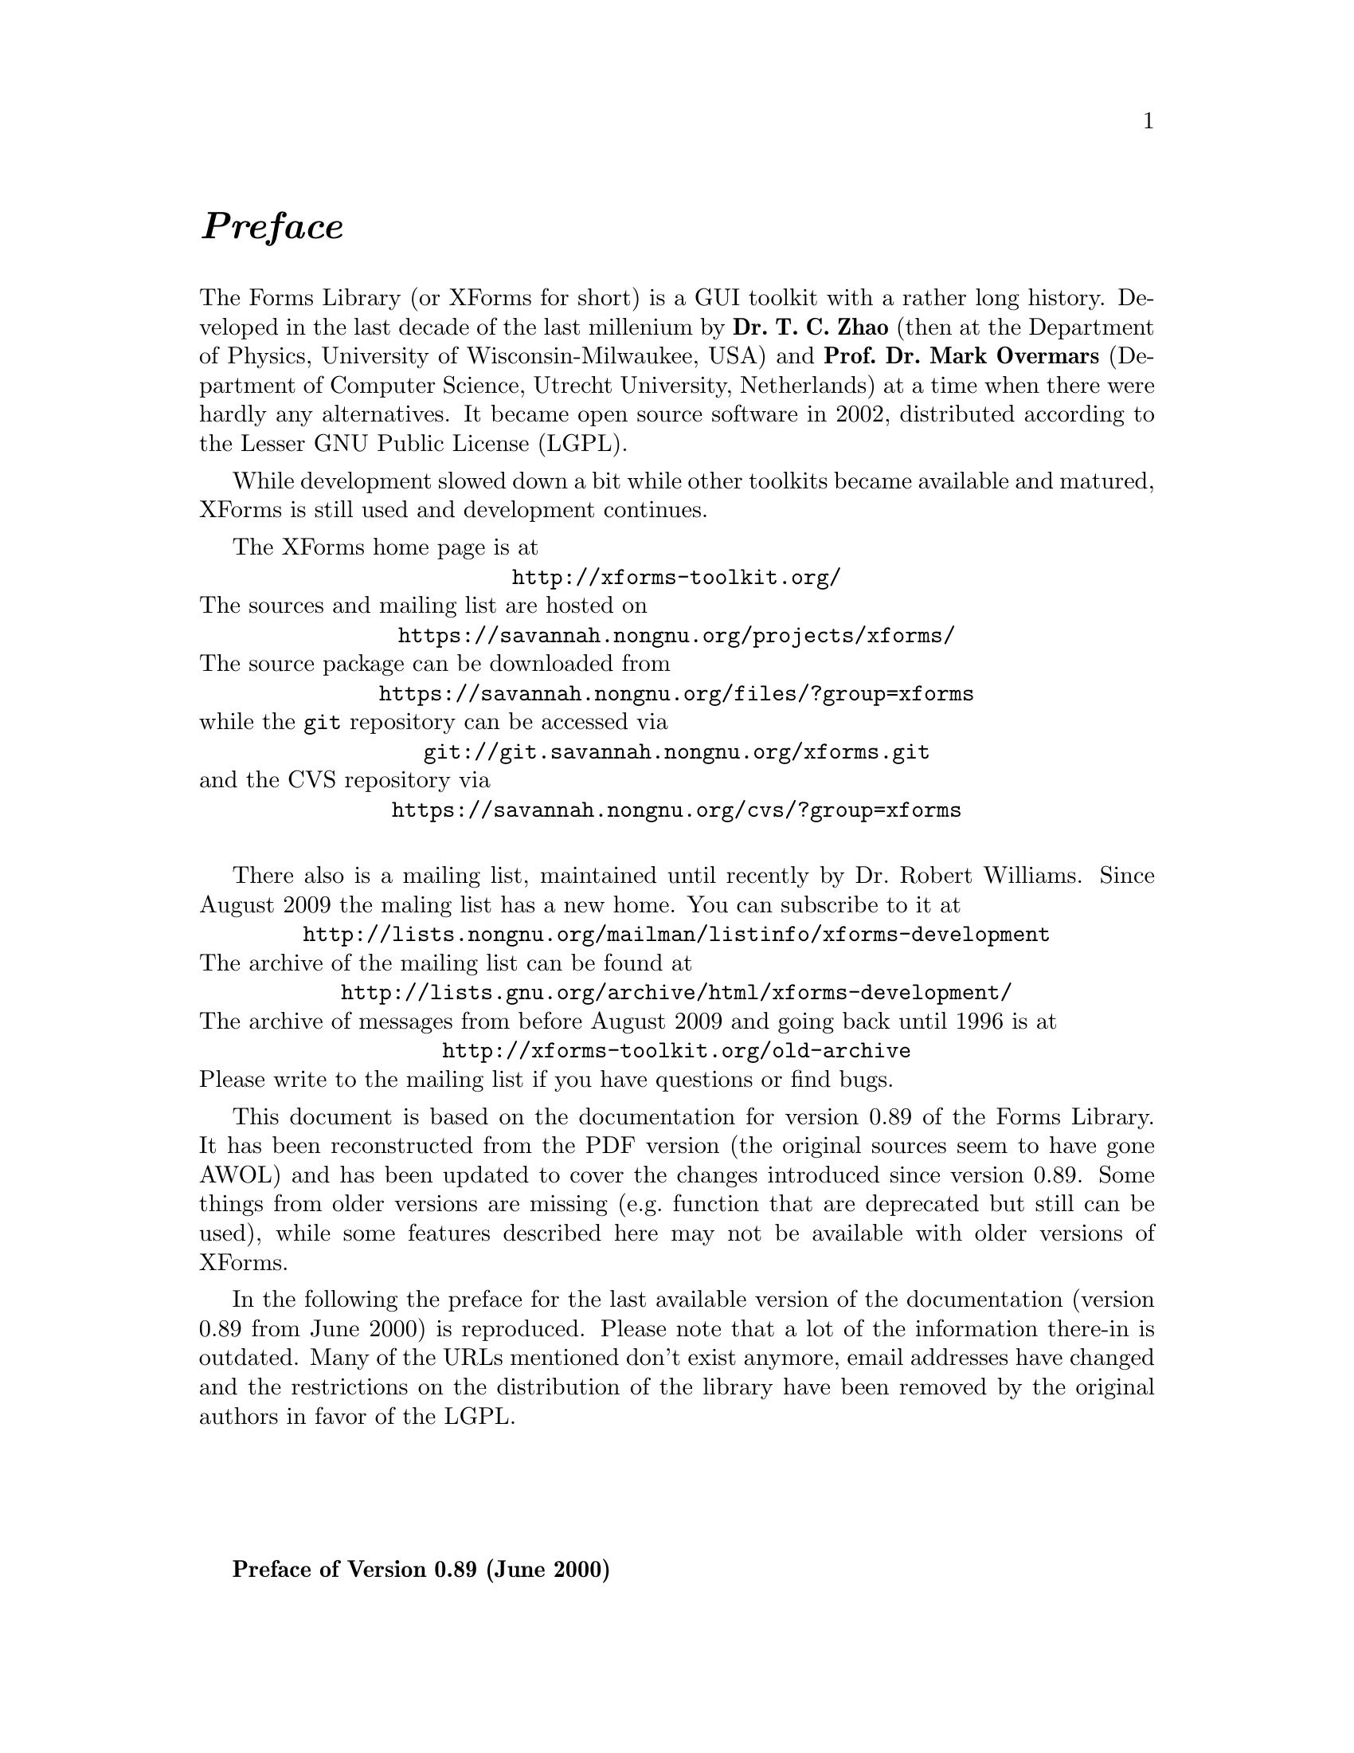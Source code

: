 @node Preface
@unnumbered @emph{Preface}

The Forms Library (or XForms for short) is a GUI toolkit with a rather
long history. Developed in the last decade of the last millenium by
@strong{Dr.@: T.@: C.@: Zhao} (then at the Department of Physics,
University of Wisconsin-Milwaukee, USA) and @strong{Prof.@: Dr.@: Mark
Overmars} (Department of Computer Science, Utrecht University,
Netherlands) at a time when there were hardly any alternatives. It
became open source software in 2002, distributed according to the
Lesser GNU Public License (LGPL).

While development slowed down a bit while other toolkits became
available and matured, XForms is still used and development
continues.

The XForms home page is at
@center @url{http://xforms-toolkit.org/}
The sources and mailing list are hosted on
@center @url{https://savannah.nongnu.org/projects/xforms/}
The source package can be downloaded from
@center @url{https://savannah.nongnu.org/files/?group=xforms}
while the @code{git} repository can be accessed via
@center @url{git://git.savannah.nongnu.org/xforms.git}
and the CVS repository via
@center @url{https://savannah.nongnu.org/cvs/?group=xforms}

There also is a mailing list, maintained until recently by Dr.@:
Robert Williams. Since August 2009 the maling list has a new home. You
can subscribe to it at
@center @url{http://lists.nongnu.org/mailman/listinfo/xforms-development}
The archive of the mailing list can be found at
@center @url{http://lists.gnu.org/archive/html/xforms-development/}
The archive of messages from before August 2009 and going back until
1996 is at
@center @url{http://xforms-toolkit.org/old-archive}
Please write to the mailing list if you have questions or find bugs.

This document is based on the documentation for version 0.89 of the
Forms Library. It has been reconstructed from the PDF version (the
original sources seem to have gone AWOL) and has been updated to cover
the changes introduced since version 0.89. Some things from older
versions are missing (e.g.@: function that are deprecated but still
can be used), while some features described here may not be available
with older versions of XForms.

In the following the preface for the last available version of the
documentation (version 0.89 from June 2000) is reproduced. Please note
that a lot of the information there-in is outdated. Many of the URLs
mentioned don't exist anymore, email addresses have changed and the
restrictions on the distribution of the library have been removed by
the original authors in favor of the LGPL.

@sp 4

@strong{Preface of Version 0.89 (June 2000)}

Window-based user interfaces are becoming a common and required
feature for most computer systems, and as a result, users have come to
expect all applications to have polished user-friendly interfaces.
Unfortunately, constructing user interfaces for programs is in general
a time consuming process. In the last few years a number of packages
have appeared that help build up graphical user interfaces (so-called
GUI's) in a simple way. Most of them, though, are difficult to use
and/or expensive to buy and/or limited in their capabilities. The
Forms Library was constructed to remedy this problem. The design goals
when making the Forms Library were to create a package that is
intuitive, simple to use, powerful, graphically good looking and
easily extendible.

The main notion in the Forms Library is that of a form. A form is a
window on which different objects are placed. Such a form is displayed
and the user can interact with the different objects on the form to
indicate his/her wishes. Many different classes of objects exist, like
buttons (of many different flavors) that the user can push with the
mouse, sliders with which the user can indicate a particular setting,
input fields in which the user can provide textual input, menus from
which the user can make choices, browsers in which the user can scroll
through large amounts of text (e.g.@: help files), etc. Whenever the
user changes the state of a particular object on one of the forms
displayed the application program is notified and can take action
accordingly. There are a number of different ways in which the
application program can interact with the forms, ranging from very
direct (waiting until something happens) to the use of callback
routines that are called whenever an object changes state.

The application program has a large amount of control over how objects
are drawn on the forms. It can set color, shape, text style, text
size, text color, etc. In this way forms can be fine tuned to one's
liking.

The Forms Library consists of a large number of C-routines to build up
interaction forms with buttons, sliders, input fields, dials, etc. in
a simple way. The routines can be used both in C and in C++ programs.
The library uses only the services provided by the Xlib and should run
on all workstations that have X installed on them. The current version
needs 4bits of color (or grayscale) to look nice, but it will function
properly on workstations having less depth (e.g.@: XForms works on B&W
X-terminals).

The library is easy to use. Defining a form takes a few lines of code
and interaction is fully handled by the library routines. A number of
demo programs are provided to show how easy forms are built and used.
For simple forms and those that may be frequently used in application
programs, e.g.@: to ask a question or select a file name, special
routines are provided. For example, to let the user choose a file in a
graphical way (allowing him/her to walk through the directory
hierarchy with a few mouse clicks) the application program needs to
use just one line of code.

To make designing forms even easier a Form Designer is provided. This
is a program that lets you interactively design forms and generate the
corresponding C-code. You simply choose the objects you want to place
on the forms from a list and draw them on a form. Next you can set
attributes, change size and position of the objects, etc., all using
the mouse.

Although this document describes all you need to know about using the
Forms Library for X, it is not an X tutorial. On the contrary, details
of programming in X are purposely hidden in the Forms Library
interfaces, and one need not be an X-expert to use the Forms Library,
although some knowledge of how X works would help to understand the
inner workings of the Forms Library.

Forms Library and all the programs either described in this document
or distributed as demos have been tested under X11 R4, R5 & R6 on all
major UNIX platforms, including SGI, SUN, HP, IBM RS6000/AIX, Dec
Alpha/OSF1, Linux(i386, alpha, m68k and sparc) as well as FreeBSD,
NetBSD (i386, m68k and sparc), OpenBSD(i386, pmax, sparc, alpha), SCO
and Unixware. Due to access and knowledge, testing on non-unix
platforms such as OpenVMS, OS/2 and Microsoft/NT are less than
comprehensive.

This document consists of four parts. The first part is a tutorial
that provides an easy, informal introduction to the Forms Library.
This part should be read by everybody that wants to use the library.
You are encouraged to try variations of the demo programs distributed
in the Forms Library package.

Part II describes the Form Designer with which you can design forms
interactively and haveForm Designer write code for you.

Part III gives an overview of all object classes currently available
in the library. The tutorial part only mentions the most basic classes
but here you find a complete overview.

Adding new object classes to the system is not very complicated. Part
IV describes how this should be done.

@strong{Version Note}

The authors request that the following name(s) be used
when referring to this toolkit
@center Forms Library for X,
@center Forms Library
@center or simply
@center XForms

Forms Library is not public domain. It is copyright (c) by T.C. Zhao
and Mark Overmars, and others, with all published and unpublished
rights reserved. However, permission to use for non-commercial and
not-for-profit purposes is granted. You may not use xforms
commercially (including in-house and contract/consulting use) without
contacting (xforms@@world.std.com) for a license arrangement. Use of
xforms for the sole purpose of running a publically available free
software that requires it is not considered a commercial use, even in
a commercial setting.

You may not "bundle" and distribute this software with commercial
systems without prior consent of the authors. Permission to distribute
this software with other free software that requires it, including
Linux CD distribution, is granted. Further, permission to re-package
the software is granted.

This software is provided "as is" without warranty of any kind,
either expressed or implied. The entire risk as to the quality and
performance of the software is with you. Should the software prove
defective, you assume the cost of all necessary servicing, repair or
correction and under no circumstance shall the authors be liable for
any damages resulting from the use or mis-use of this software.

It would be appreciated if credit to the authors is acknowledged in
published articles on applications based on the library. A reprint of
the article would also be appreciated.

The development environment for xforms consists of Linux 1.0.8/a.out
X11R5 and Linux 2.0/ELF X11R6 with additional testing and validation
on SGI R8000 and occasionally IBM RS6000/AIX and other machines. For
every public release, most of the demos and some internal testing
programs are run on each platform to ensure quality of the
distribution.

Figures in this document were produced by fd2ps, a program that takes
the output of the form designer and converts the form definition into
an encapsulated POSTSCRIPT file. fd2ps as ofXForms V0.85 is included
in the distribution.

This document is dated June 12, 2000.

@strong{Support}

Although XForms has gone through extensive testing, there are most
likely a number of bugs remaining. Your comments would be greatly
appreciated. Please send any bug reports or suggestions to T.C. Zhao
(tc_zhao@@yahoo.com or xforms@@world.std.com but not both). Please do
not expect an immediate response, but we do appreciate your input and
will do our best.

@strong{Bindings to other languages}

As of this writing, the authors are aware of the following bindings

perl binding by Martin Bartlett (<martin@@nitram.demon.co.uk>)

ada95 binding by G. Vincent Castellano (<gvc@@ocsystems.com>)

Fortran binding by G. Groten (<zdv017@@zam212.zam.kfa-juelich.de>) and
Anke Haeming (<A.Haeming@@kfa-juelich.de>)

pascal binding by Michael Van Canneyt
(<michael@@tfdec1.fys.kuleuven.ac.be>)

scm/guile binding by Johannes Leveling
(<Johannes.Leveling@@Informatik.Uni-Oldenburg.DE>)

python binding by Roberto Alsina (<ralsina@@ultra7.unl.edu.ar>).
(Seems the author has stopped working on this binding).

Follow the links on XForms's home page to get more info on these bindings.

@strong{Archive Sites}

Permanent home for the Forms Library is at
@example
ftp://ncmir.ucsd.edu/pub/xforms
ftp://ftp.cs.ruu.nl/pub/XFORMS (Primary mirror site)
@end example

The primary site is mirrored by many sites around the world. The
following are some of the mirror sites
@example
ftp://ftp.fu-berlin.de/unix/X11/gui/xforms
ftp://gd.tuwien.ac.at/hci/xforms
ftp://ftp.st.ryukoku.ac.jp/pub/X11/xforms
ftp://ftp.via.ecp.fr/pub2/xforms
ftp://ftp.unipi.it/pub/mirror/xforms
ftp://ftp.uni-trier.de/pub/unix/X11/xforms
@end example

Additional mirrors, html version of this document, news and other
information related to XForms can be accessed through www via the
following URL
@example
http://world.std.com/~xforms
@end example

In addition to ftp and www server, a mail server is available for
those who do not have direct internet access.

To use the mail server, send a message to <mail-server@@cs.ruu.nl> or
the old-fashioned path alternative
<uunet!mcsun!sun4nl!ruuinf!mail-server>.

The message should be something like the following
@example
begin
path fred@@stone.age.edu (substitute your address)
send help
end
@end example

To get a complete listing of the archive tree, issue send ls-lR.Z.

@strong{Mailing List}

A mailing list for news and discussions about XForms is available. To
subscribe or un-subscribe, send a message to
<xforms-request@@bob.usuhs.mil> with one of the following commands as
the mail body
@example
help
subscribe
unsubscribe
@end example

To use the mailing list, send mail to <xforms@@bob.usuhs.mil>. Please
remember that the message will be sent to hundreds of people. Please
Do not send subscribe/unsubscribe messages to the mailing list, send
them to <xforms-request@@bob.usuhs.mil>.

The mailing list archive is at
@code{http://bob.usuhs.mil/mailserv/list-archives}.

@strong{Thanks}

Many people contributed, in one way or another, to the development of
Forms Library, without whose testing, bug reports and suggestions,
Forms Library would not be what it is today and would certainly not be
in the relatively bug free state it is in now. We thank Steve Lamont
of UCSD (<spl@@szechuan.ucsd.edu>), for his numerous suggestions and
voluminous contributions to the mailing list. We thank Erik Van Riper
(<geek@@midway.com>), formerly of CUNY, and Dr.@: Robert Williams of
USUHS (<bob@@bob.usuhs.mil>) for running the mailing list and keeping
it running smoothly. We also thank every participant on the mailing
list who contributed by asking questions and challenging our notion of
what typical use of the Forms Library is. The html version of the
document, undoubtedly browsed by the thousands, is courtesy of Danny
Uy (<dau@@westworld.com>). We appreciate the accurate and detailed bug
reports, almost always accompanied with a demo program, from Gennady
Sorokopud (<gena@@NetVision.net.il>) and Rouben Rostamian
(<rostamian@@umbc.edu>). We also thank Martin Bartlett
(<martin@@nitram.demon.co.uk>), who, in addition to marrying Forms
Library to perl, made several xforms API suggestions, Last but
certainly not least, we thank Henrik Klagges (<henrik@@UniX11.com>)
for his numerous suggestions during the early stages of the
development.
